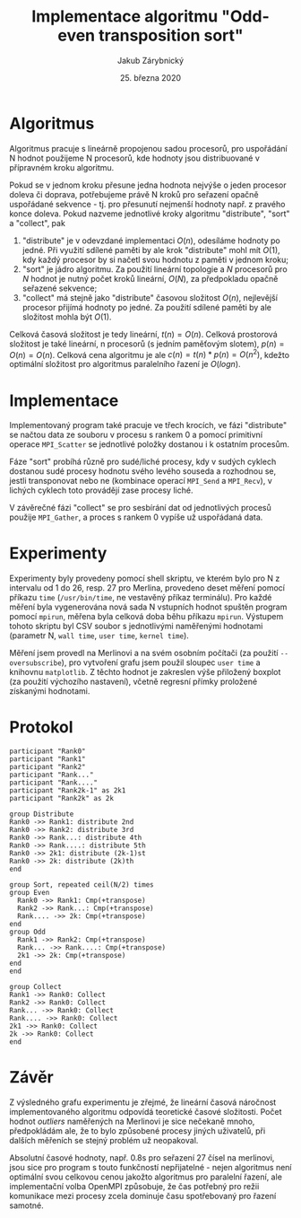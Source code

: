#+TITLE: Implementace algoritmu "Odd-even\nbsp{}transposition\nbsp{}sort"
#+DATE: 25. března 2020
#+AUTHOR: Jakub Zárybnický
#+OPTIONS: toc:nil
#+LATEX_HEADER: \usepackage{minted}
#+LATEX_HEADER: \usepackage[margin=1in]{geometry}

* Algoritmus
Algoritmus pracuje s lineárně propojenou sadou procesorů, pro uspořádání N
hodnot použijeme N procesorů, kde hodnoty jsou distribuované v přípravném kroku
algoritmu.

Pokud se v jednom kroku přesune jedna hodnota nejvýše o jeden procesor doleva či
doprava, potřebujeme právě N kroků pro seřazení opačně uspořádané sekvence -
tj. pro přesunutí nejmenší hodnoty např. z pravého konce doleva. Pokud nazveme
jednotlivé kroky algoritmu "distribute", "sort" a "collect", pak
1) "distribute" je v odevzdané implementaci $O(n)$, odesíláme hodnoty po
   jedné. Při využití sdílené paměti by ale krok "distribute" mohl mít $O(1)$,
   kdy každý procesor by si načetl svou hodnotu z paměti v jednom kroku;
2) "sort" je jádro algoritmu. Za použití lineární topologie a $N$ procesorů pro
   $N$ hodnot je nutný počet kroků lineární, $O(N)$, za předpokladu opačně
   seřazené sekvence;
3) "collect" má stejně jako "distribute" časovou složitost $O(n)$, nejlevější
   procesor přijímá hodnoty po jedné. Za použití sdílené paměti by ale
   složitost mohla být $O(1)$.

Celková časová složitost je tedy lineární, $t(n) = O(n)$. Celková prostorová
složitost je také lineární, n procesorů (s jedním paměťovým slotem), $p(n) =
O(n) = O(n)$. Celková cena algoritmu je ale $c(n) = t(n) * p(n) = O(n^2)$,
kdežto optimální složitost pro algoritmus paralelního řazení je $O(log n)$.

* Implementace
Implementovaný program také pracuje ve třech krocích, ve fázi "distribute" se
načtou data ze souboru v procesu s rankem 0 a pomocí primitivní operace
~MPI_Scatter~ se jednotlivé položky dostanou i k ostatním procesům.

Fáze "sort" probíhá různě pro sudé/liché procesy, kdy v sudých cyklech dostanou
sudé procesy hodnotu svého levého souseda a rozhodnou se, jestli transponovat
nebo ne (kombinace operací ~MPI_Send~ a ~MPI_Recv~), v lichých cyklech toto
provádějí zase procesy liché.

V závěrečné fázi "collect" se pro sesbírání dat od jednotlivých procesů použije
~MPI_Gather~, a proces s rankem 0 vypíše už uspořádaná data.

* Experimenty
# (org-babel-do-load-languages 'org-babel-load-languages '((emacs-lisp . t) (python . t) (jupyter . t)))
#+BEGIN_SRC jupyter-python :session py :exports results :results raw drawer
  import csv
  from collections import defaultdict
  import matplotlib.pyplot as plt
  import numpy as np

  def load_file(name):
      grouped = defaultdict(list)
      xs, ys = [], []
      with open(name) as csvfile:
          for row in csv.reader(csvfile, delimiter=','):
              grouped[row[0]].append(float(row[3]))
              xs.append(float(row[0]))
              ys.append(float(row[3]))
      return grouped, np.array(xs), np.array(ys)

  fig, ax = plt.subplots(2)

  merlin, mx, my = load_file('bench-merlin.csv')
  mm, mb = np.polyfit(mx, my, 1)
  ax[0].boxplot(x=list(merlin.values()), labels=list(merlin.keys()))
  ax[0].plot(mx, mm * mx + mb)
  ax[0].set_xlabel('N, Merlin')
  ax[0].set_ylabel('User time (s)')

  nixos, nx, ny = load_file('bench-nixos.csv')
  nm, nb = np.polyfit(nx, ny, 1)
  ax[1].boxplot(x=list(nixos.values()), labels=list(nixos.keys()))
  ax[1].plot(nx, nm * nx + nb)
  ax[1].set_xlabel('N, NixOS (with oversubscribe)')
  ax[1].set_ylabel('User time (s)')

  fig.set_figwidth(8)
  fig.set_figheight(8)
  plt.tight_layout()
  plt.show()
#+END_SRC

#+RESULTS:
[[file:./.ob-jupyter/b50e9814c3ecfcf5690b299e7f379efb9f146834.png]]

Experimenty byly provedeny pomocí shell skriptu, ve kterém bylo pro N z
intervalu od 1 do 26, resp. 27 pro Merlina, provedeno deset měření pomocí
příkazu ~time~ (~/usr/bin/time~, ne vestavěný příkaz terminálu). Pro každé měření
byla vygenerována nová sada N vstupních hodnot spuštěn program pomocí ~mpirun~,
měřena byla celková doba běhu příkazu ~mpirun~. Výstupem tohoto skriptu byl CSV
soubor s jednotlivými naměřenými hodnotami (parametr N, ~wall time~, ~user time~,
~kernel time~).

Měření jsem provedl na Merlinovi a na svém osobním počítači (za použití
~--oversubscribe~), pro vytvoření grafu jsem použil sloupec ~user time~ a knihovnu
~matplotlib~. Z těchto hodnot je zakreslen výše přiložený boxplot (za použití
výchozího nastavení), včetně regresní přímky proložené získanými hodnotami.

* Protokol
#+begin_src plantuml :file odd-even.png
  participant "Rank0"
  participant "Rank1"
  participant "Rank2"
  participant "Rank..."
  participant "Rank...."
  participant "Rank2k-1" as 2k1
  participant "Rank2k" as 2k

  group Distribute
  Rank0 ->> Rank1: distribute 2nd
  Rank0 ->> Rank2: distribute 3rd
  Rank0 ->> Rank...: distribute 4th
  Rank0 ->> Rank....: distribute 5th
  Rank0 ->> 2k1: distribute (2k-1)st
  Rank0 ->> 2k: distribute (2k)th
  end

  group Sort, repeated ceil(N/2) times
  group Even
    Rank0 ->> Rank1: Cmp(+transpose)
    Rank2 ->> Rank...: Cmp(+transpose)
    Rank.... ->> 2k: Cmp(+transpose)
  end
  group Odd
    Rank1 ->> Rank2: Cmp(+transpose)
    Rank... ->> Rank....: Cmp(+transpose)
    2k1 ->> 2k: Cmp(+transpose)
  end
  end

  group Collect
  Rank1 ->> Rank0: Collect
  Rank2 ->> Rank0: Collect
  Rank... ->> Rank0: Collect
  Rank.... ->> Rank0: Collect
  2k1 ->> Rank0: Collect
  2k ->> Rank0: Collect
  end
#+end_src

#+RESULTS:
[[file:odd-even.png]]

* Závěr
Z výsledného grafu experimentu je zřejmé, že lineární časová náročnost
implementovaného algoritmu odpovídá teoretické časové složitosti. Počet hodnot
/outliers/ naměřených na Merlinovi je sice nečekaně mnoho, předpokládám ale, že to
bylo způsobené procesy jiných uživatelů, při dalších měřeních se stejný problém
už neopakoval.

Absolutní časové hodnoty, např. 0.8s pro seřazení 27 čísel na merlinovi, jsou
sice pro program s touto funkčností nepřijatelné - nejen algoritmus není
optimální svou celkovou cenou jakožto algoritmus pro paralelní řazení, ale
implementační volba OpenMPI způsobuje, že čas potřebný pro režii komunikace mezi
procesy zcela dominuje času spotřebovaný pro řazení samotné.
